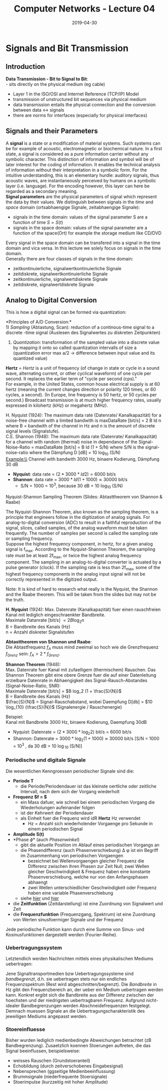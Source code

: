 #+TITLE: Computer Networks - Lecture 04
#+DATE: 2019-04-30
#+HUGO_TAGS: uni computer-networks
#+HUGO_BASE_DIR: ../../../
#+HUGO_SECTION: uni/cn
#+HUGO_DRAFT: false
#+HUGO_AUTO_SET_LASTMOD: true

* Signals and Bit Transmission
** Introduction
*Data Transmission - Bit to Signal to Bit*:\\
- sits directly on the physical medium (eg cable)
- Layer 1 in the ISO/OSI and Internet Reference (TCP/IP) Model
- transmission of unstructured bit sequences via physical medium
- data transmission entails the physical connection and the conversion between data <-> signals
- there are norms for interfaces (especially for physical interfaces)
  
** Signals and their Parameters
A *signal* is a state or a modification of material systems. Such systems can be for example of acoustic, electromagnetic or biochemical nature. In a first state, a signal is considered as a pure information carrier without any symbolic character. This distinction of information and symbol will be of later interest for the coding of information. It enables the technical analysis of information without their interpretation in a symbolic form. For the intuitive understanding, this is an elementary hurdle: auditory signals, thus acoustic waves, are instantaneously perceived by humans on a symbolic layer (i.e. language). For the encoding however, this layer can here be regarded as a secondary meaning.\\
*Signal parameters* are the physical parameters of signal which represent the data by their values. We distinguish between signals in the /time/ and /space/ domain (ortsabhaengige Signale, zeitabhaengige Signale):
- signals in the time domain: values of the signal parameter S are a function of time $S = S(t)$
- signals in the space domain: values of the signal parameter are a function of the space(Ort) for example the storage medium like CD/DVD
  
Every signal in the space domain can be transfered into a signal in the time domain and vica versa. In this lecture we solely focus on signals in the time domain.\\
Generally there are four classes of signals in the time domain:
- zeitkontinuierliche, signalwertkontinuierliche Signale
- zeitdiskrete, signalwertkontinuierliche Signale
- zeitkontinuierliche, signalwertdiskrete Signale
- zeitdiskrete, signalwertdiskrete Signale

[[/knowledge-database/images/signal-classes.png]]

** Analog to Digital Conversion
This is how a digital signal can be formed via quantization:\\
[[/knowledge-database/images/quantization.png]]

*Principles of A/D Conversion:*\\
1) /Sampling/ (Abtastung, Scan): reduction of a continous-time signal to a discrete -time signal (Auslesen des Signalwertes zu diskreten Zeitpunkten)
2) /Quantization/: transformation of the sampled value into a discrete value by mapping it onto so called quantization intervalls of size a (quantization error max a/2 \rightarrow difference between input value and its quantized value)
   
*Hertz* = /Hertz/ is a unit of frequency (of change in state or cycle in a sound wave, alternating current, or other cyclical waveform) of one cycle per second. It replaces the earlier term of "cycle per second (cps)."\\
For example, in the United States, common house electrical supply is at 60 hertz (meaning the current changes direction or polarity 120 times, or 60 cycles, a second). (In Europe, line frequency is 50 hertz, or 50 cycles per second.) Broadcast transmission is at much higher frequency rates, usually expressed in kilohertz (kHz) or megahertz (MHz).


# **** Nyquist-Shannon sampling theorem (slides: Abtasttheorem von Shannon & Raabe)

H. Nyquist (1924): The maximum data rate (Datenrate/ Kanalkapazität) for a noise-free channel with a limited bandwith is maxDataRate [bit/s] = 2 B ld n where B = bandwith of the channel in Hz and n is the amount of discrete signal levels (Signalstufe).\\
C.E. Shannon (1948): The maximum data rate (Datenrate/ Kanalkapazität) for a channel with random (thermal) noise in dependance of the Signal-Noise-Ratio = maxDataRate [bit/s] = B ld (1 + S/N) where S/N is the signal-noise-ratio where the Dämpfung D [dB] = 10 log_{10} (S/N)\\
Example:\\
Channel with bandwith 3000 Hz, binaere Kodierung, Dämpfung 30 dB
- *Nyquist*: data rate = $(2 * 3000 * ld 2 ) = 6000$ bit/s
- *Shannon*: data rate = $3000 * ld (1+1000) ≈ 30000$ bit/s
  - S/N = 1000 = 10^3, because 30 dB = 10 log_{10} (S/N)

**** Nyquist-Shannon Sampling Theorem (Slides: Abtasttheorem von Shannon & Raabe)
The Nyquist-Shannon Theorem, also known as the sampling theorem, is a principle that engineers follow in the digitization of analog signals. For analog-to-digital conversion (ADC) to result in a faithful reproduction of the signal, slices, called samples, of the analog waveform must be taken frequently. The number of samples per second is called the sampling rate or sampling frequency.\\
Suppose the highest frequency component, in hertz, for a given analog signal is f_{max}. According to the Nyquist-Shannon Theorem, the sampling rate must be at least 2f_{max}, or twice the highest analog frequency component. The sampling in an analog-to-digital converter is actuated by a pulse generator (clock). If the sampling rate is less than 2f_{max}, some of the highest frequency components in the analog input signal will not be correctly represented in the digitized output. 

Note: It is kind of hard to research what really is the Nyquist, the Shannon and the Raabe theorem. This will be taken from the slides but may not be the truth.

*H. Nyquist* (1924): Max. Datenrate (Kanalkapazität) fuer einen rauschfreien Kanal mit lediglich eingeschraenkter Bandbreite.\\
Maximale Datanrate [bit/s] $= 2 B \log_{2} n$ \\
B = Bandbreite des Kanals (Hz)\\
n = Anzahl diskreter Signalstufen

*Abtasttheorem von Shannon und Raabe*:\\
Die Abtastfrequenz $f_A$ muss mind zweimal so hoch wie die Grenzfrequenz $f_{Grenz}$ sein: $f_A > 2 * f_{Grenz}$.

*Shannon Theorem* (1948):\\
Max. Datenrate fuer Kanal mit zufaelligem (thermischem) Rauschen. Das Shannon Theorem gibt eine obere Grenze fuer die auf einer Datenleitung erzielbare Datenrate in Abhaengigkeit des Signal-Rausch-Abstandes (Signal-Noise-Ratio, SNR):\\
Maximale Datenrate [bit/s] = $B log_2 (1 + \frac{S}{N})$ \\
B = Bandbreite des Kanals (Hz)\\
$\frac{S}{N}$ = Signal-Rauschabstand, wobei Daempfung D[db] = $10 \log_{10} (\frac{S}{N})$ (Signalenergie / Rauschenergie)

Beispiel:\\
Kanal mit Bandbreite 3000 Hz, binaere Kodierung, Daempfung 30dB
- Nyquist: Datenrate = $(2*3000*\log_{2} 2 )$ bit/s = 6000 bit/s
- Shannon: Datenrate = $3000 * \log_2 (1+1000) \approx 30000$ bit/s [S/N = 1000 = 10^3 , da 30 dB = 10 \log_{10} (S/N)]


*** Periodische und digitale Signale
Die wesentlichen Kenngroessen periodischer Signale sind die:
- *Periode T*
  - die Periode/Periodendauer ist das kleinste oertliche oder zeitliche Intervall, nach dem sich der Vorgang wiederholt
- *Frequenz $f = \frac{1}{T}$*
  - ein Mass dafuer, wie schnell bei einem periodischen Vorgang die Wiederholungen aufeinander folgen
  - ist der Kehrwert der Periodendauer
  - als Einheit fuer die Frequenz wird idR *Hertz* Hz verwendet
    - Hz = Anzahl sich wiederholender Vorgaenge pro Sekunde in einem periodischen Signal
- *Amplitude S(t)*
- *Phase \phi* (auch /Phasenwinkel/)
  - gibt die aktuelle Position im Ablauf eines periodischen Vorgangs an
  - die Phasendifferenz (auch Phasenverschiebung) \Delta \phi ist ein Begriff im Zusammenhang von periodischen Vorgaengen
    - bezeichnet bei Wellenvorgaengen gleicher Frequenz die Differenz zwischen ihren Phasen zur Zeit Null; zwei Wellen gleicher Geschwindigkeit & Frequenz haben eine konstante Phasenverschiebung, welche nur von den Anfangsphasen abhaengt
    - zwei Wellen unterschiedlicher Geschwindigkeit oder Frequenz haben eine variable Phasenverschiebung
  - siehe [[http://www.abi-physik.de/buch/wellen/phasenverschiebung-gangunterschied/][hier]] und [[https://www.youtube.com/watch?v=T8kNcfv8LvY][hier]]
- die *Zeitfunktion* (Zeitdarstellung) ist eine Zuordnung von Signalwert und Zeit
- die *Frequenzfunktion* (Frequenzgang, Spektrum) ist eine Zuordnung von Werten sinusfoermiger Signale und der Frequenz
[[/knowledge-database/images/zeit-frequenz-fkt.png]]

Jede periodische Funktion kann durch eine Summe von Sinus- und Kosinusfunktionen dargestellt werden (Fourier-Reihe).

*** Uebertragungssystem
Letztendlich werden Nachrichten mittels eines physikalischen Mediums uebertragen:\\
[[/knowledge-database/images/physikal-medium.png]]

Jene Signaltransportmedien bzw Uebertragungssysteme sind /bandbegrenzt/, d.h. sie uebertragen stets nur ein endliches Frequenzspektrum (Rest wird abgeschnitten/begrenzt). Die /Bandbreite/ in Hz gibt den Frequenzbereich an, der ueber ein Medium uebertragen werden kann. Konkret ergibt sich die Bandbreite aus der Differenz zwischen der hoechsten und der niedrigsten uebertragbaren Frequenz. Aufgrund nicht-idealer Bandbegrenzungen werden Abschneidefrequenzen festgelegt. Demnach muessen Signale an die Uebertragungscharakteristik des jeweiligen Mediums angepasst werden.

*** Stoereinfluesse
Bisher wurden lediglich medienbedingte Abweichungen betrachtet (zB Bandbegrenzung). Zusaetzlich koennen Stoerungen auftreten, die das Signal beeinflussen, beispielsweise:
- weisses Rauschen (Grundstoeranteil)
- Echobildung (durch zeitverschobenes Eingabesignal)
- Nebensprechen (ggseitige Medienbeeinflussung)
- Brummsignale (niederfrequente Stoersignale)
- Stoerimpulse (kurzzeitig mit hoher Amplitude)
